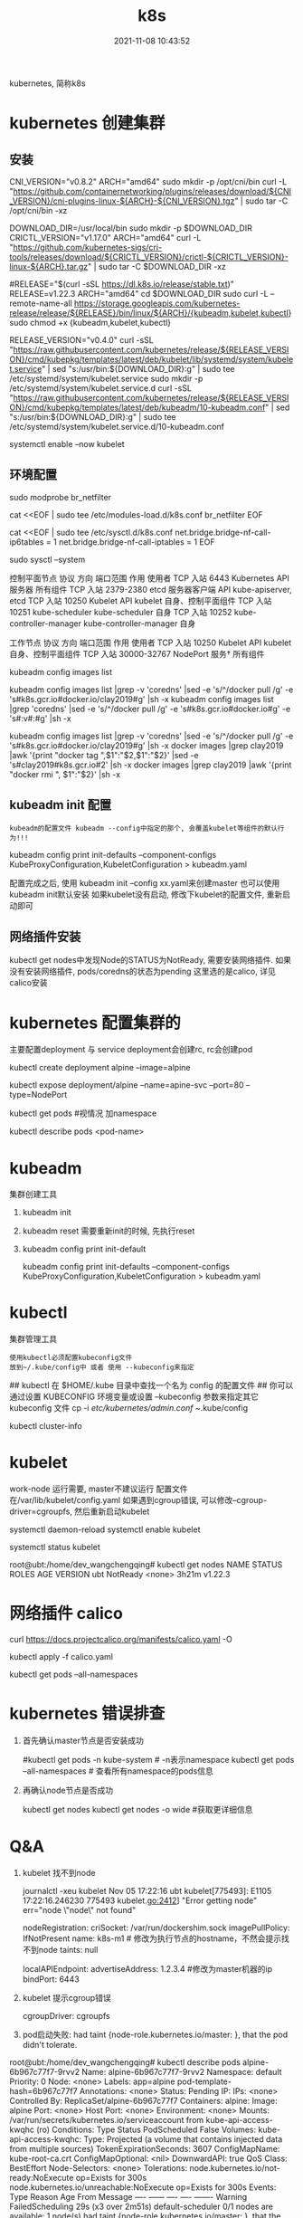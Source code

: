 #+TITLE: k8s
#+DATE: 2021-11-08 10:43:52
#+HUGO_CATEGORIES: tool
#+HUGO_TAGS: k8s
#+HUGO_DRAFT: false
#+hugo_auto_set_lastmod: t
#+OPTIONS: ^:nil

kubernetes, 简称k8s

#+hugo: more

* kubernetes 创建集群
** 安装
   #+BEGIN_EXAMPLE sh 下载依赖-CNI插件
   # 大多数 Pod 网络都需要
   CNI_VERSION="v0.8.2"
   ARCH="amd64"
   sudo mkdir -p /opt/cni/bin
   curl -L "https://github.com/containernetworking/plugins/releases/download/${CNI_VERSION}/cni-plugins-linux-${ARCH}-${CNI_VERSION}.tgz" | sudo tar -C /opt/cni/bin -xz
   #+END_EXAMPLE

   #+BEGIN_EXAMPLE sh 下载依赖-crictl
   # kubeadm/kubelet 容器运行时接口（CRI）所需
   DOWNLOAD_DIR=/usr/local/bin
   sudo mkdir -p $DOWNLOAD_DIR
   CRICTL_VERSION="v1.17.0"
   ARCH="amd64"
   curl -L "https://github.com/kubernetes-sigs/cri-tools/releases/download/${CRICTL_VERSION}/crictl-${CRICTL_VERSION}-linux-${ARCH}.tar.gz" | sudo tar -C $DOWNLOAD_DIR -xz
   #+END_EXAMPLE

   #+BEGIN_EXAMPLE sh 下载kubeadm, kubelet, kubectl
   #RELEASE="$(curl -sSL https://dl.k8s.io/release/stable.txt)"
   RELEASE=v1.22.3
   ARCH="amd64"
   cd $DOWNLOAD_DIR
   sudo curl -L --remote-name-all https://storage.googleapis.com/kubernetes-release/release/${RELEASE}/bin/linux/${ARCH}/{kubeadm,kubelet,kubectl}
   sudo chmod +x {kubeadm,kubelet,kubectl}

   # 添加kubelet系统服务
   RELEASE_VERSION="v0.4.0"
   curl -sSL "https://raw.githubusercontent.com/kubernetes/release/${RELEASE_VERSION}/cmd/kubepkg/templates/latest/deb/kubelet/lib/systemd/system/kubelet.service" | sed "s:/usr/bin:${DOWNLOAD_DIR}:g" | sudo tee /etc/systemd/system/kubelet.service
   sudo mkdir -p /etc/systemd/system/kubelet.service.d
   curl -sSL "https://raw.githubusercontent.com/kubernetes/release/${RELEASE_VERSION}/cmd/kubepkg/templates/latest/deb/kubeadm/10-kubeadm.conf" | sed "s:/usr/bin:${DOWNLOAD_DIR}:g" | sudo tee /etc/systemd/system/kubelet.service.d/10-kubeadm.conf

   # 激活并启动kubelet
   systemctl enable --now kubelet
   #+END_EXAMPLE
** 环境配置
   #+BEGIN_EXAMPLE sh 运行iptables检查桥接流量
   # 加载模块
   sudo modprobe br_netfilter

   #
   cat <<EOF | sudo tee /etc/modules-load.d/k8s.conf
   br_netfilter
   EOF

   cat <<EOF | sudo tee /etc/sysctl.d/k8s.conf
   net.bridge.bridge-nf-call-ip6tables = 1
   net.bridge.bridge-nf-call-iptables = 1
   EOF

   sudo sysctl --system
   #+END_EXAMPLE

   #+BEGIN_EXAMPLE sh 端口检测
   控制平面节点 
   协议	方向	端口范围	作用	使用者
   TCP	入站	6443	Kubernetes API 服务器	所有组件
   TCP	入站	2379-2380	etcd 服务器客户端 API	kube-apiserver, etcd
   TCP	入站	10250	Kubelet API	kubelet 自身、控制平面组件
   TCP	入站	10251	kube-scheduler	kube-scheduler 自身
   TCP	入站	10252	kube-controller-manager	kube-controller-manager 自身

   工作节点
   协议	方向	端口范围	作用	使用者
   TCP	入站	10250	Kubelet API	kubelet 自身、控制平面组件
   TCP	入站	30000-32767	NodePort 服务†	所有组件
   #+END_EXAMPLE

   #+BEGIN_EXAMPLE sh kubeadm 需要下载的镜像image
   # 查看需要下载哪些
   kubeadm config images list

   # 替换为mirror-images
   kubeadm config images list |grep -v 'coredns' |sed -e 's/^/docker pull /g' -e 's#k8s.gcr.io#docker.io/clay2019#g' |sh -x
   kubeadm config images list |grep 'coredns'    |sed -e 's/^/docker pull /g' -e 's#k8s.gcr.io#docker.io#g' -e 's#:v#:#g' |sh -x

   kubeadm config images list |grep -v 'coredns' |sed -e 's/^/docker pull /g' -e 's#k8s.gcr.io#docker.io/clay2019#g' |sh -x
   docker images |grep clay2019 |awk '{print "docker tag ",$1":"$2,$1":"$2}' |sed -e 's#clay2019#k8s.gcr.io#2' |sh -x
   docker images |grep clay2019 |awk '{print "docker rmi ", $1":"$2}' |sh -x
   #+END_EXAMPLE
** kubeadm init 配置
   : kubeadm的配置文件 kubeadm --config中指定的那个, 会覆盖kubelet等组件的默认行为!!!

   #+BEGIN_EXAMPLE sh  查看默认的配置文件
   # 查看kubeadm init-defaults
   kubeadm config print init-defaults --component-configs KubeProxyConfiguration,KubeletConfiguration > kubeadm.yaml

   # 有时候 kubeadm init 与 kubeadm init --config kubeadm.yaml 使用的镜像并不相同
   # 比如我遇到的kubeadm init使用的是v1.22.3, 但是其init-defaults输出的kubeadm.yaml中的images为v1.22.0!! 需要注意
   #+END_EXAMPLE

   配置完成之后, 使用 kubeadm init --config xx.yaml来创建master
   也可以使用kubeadm init默认安装
   如果kubelet没有启动, 修改下kubelet的配置文件, 重新启动即可
** 网络插件安装
   kubectl get nodes中发现Node的STATUS为NotReady, 需要安装网络插件.
   如果没有安装网络插件, pods/coredns的状态为pending
   这里选的是calico, 详见calico安装
   
* kubernetes 配置集群的
  主要配置deployment 与 service
  deployment会创建rc, rc会创建pod

  #+BEGIN_EXAMPLE sh 测试
  # 1.写deployment
  kubectl create deployment alpine --image=alpine
  # 2.执行
  kubectl expose deployment/alpine --name=apine-svc --port=80 --type=NodePort
  # 3.查看是否成功
  kubectl get pods #视情况 加namespace
  # 4.如果报错, 查看具体错误
  kubectl describe pods <pod-name>
  #+END_EXAMPLE

* kubeadm
  集群创建工具
  1. kubeadm init
  2. kubeadm reset
     需要重新init的时候, 先执行reset
  3. kubeadm config print init-default
     #+BEGIN_EXAMPLE sh
     kubeadm config print init-defaults --component-configs KubeProxyConfiguration,KubeletConfiguration > kubeadm.yaml
     #+END_EXAMPLE
* kubectl
  集群管理工具
  : 使用kubectl必须配置kubeconfig文件
  : 放到~/.kube/config中 或者 使用 --kubeconfig来指定
  #+BEGIN_EXAMPLE sh 配置集群的config文件
  ## kubectl 在 $HOME/.kube 目录中查找一个名为 config 的配置文件
  ## 你可以通过设置 KUBECONFIG 环境变量或设置 --kubeconfig 参数来指定其它 kubeconfig 文件
  cp -i /etc/kubernetes/admin.conf ~/.kube/config

  # 检查是否正常
  kubectl cluster-info
  #+END_EXAMPLE
* kubelet
  work-node 运行需要, master不建议运行
  配置文件在/var/lib/kubelet/config.yaml
  如果遇到cgroup错误, 可以修改--cgroup-driver=cgroupfs, 然后重新启动kubelet

  # 设置kubelet开机启动
  systemctl daemon-reload
  systemctl enable kubelet

  # 查看kubelet是否正常允许
  systemctl status kubelet

  #+BEGIN_EXAMPLE sh 状态解释
  root@ubt:/home/dev_wangchengqing# kubectl get nodes
  NAME   STATUS     ROLES    AGE     VERSION
  ubt    NotReady   <none>   3h21m   v1.22.3
  # NotReady 是因为还没有部署网络插件
  #+END_EXAMPLE
* 网络插件 calico
  #+BEGIN_EXAMPLE sh 安装
  # 1.node节点数小于50的配置文件; 如果node节点数大于50, 请参考官网
  curl https://docs.projectcalico.org/manifests/calico.yaml -O

  # 2.如果本地地址在192.168.0.0/16, 需要设置calico的ip地址
  #  修改 CALICO_IPV4POOL_CIDR的value的值即可
  
  # 3.执行插件的安装
  kubectl apply -f calico.yaml

  # 4. 确认是否安装成功
  kubectl get pods --all-namespaces
  # coredns 会在网络插件安装成功之后启动 Pending -> Running
  # 同时kubectl get nodes中的 STATUS会变为Ready
  #+END_EXAMPLE
* kubernetes 错误排查
  1. 首先确认master节点是否安装成功
     #+BEGIN_EXAMPLE sh 查看master上面的服务
     # 查看kube-apiserver, kube-controller-manager, kube-scheduler, etcd, pause服务
     #kubectl get pods -n kube-system # -n表示namespace
     kubectl get pods --all-namespaces  # 查看所有namespace的pods信息
     # coredns为pending是正常的, 其在等待CNI网络插件
     #+END_EXAMPLE
  2. 再确认node节点是否成功
     #+BEGIN_EXAMPLE sh kubectl查看node节点信息
     kubectl get nodes
     kubectl get nodes -o wide #获取更详细信息
     # Node状态为NotReady是正常的, 其在等待CNI网络插件
     #+END_EXAMPLE
* Q&A
  1. kubelet 找不到node
     #+BEGIN_EXAMPLE sh
     journalctl -xeu kubelet
     Nov 05 17:22:16 ubt kubelet[775493]: E1105 17:22:16.246230  775493 kubelet.go:2412] "Error getting node" err="node \"node\" not found"
     #+END_EXAMPLE

     #+BEGIN_EXAMPLE sh step1. 修改kubeadm.yaml中的nodeRegistrationnodeRegis.name
     # kubeadm init --config kubeadm.yaml的 kubeadm.yaml中修改nodeRegistration.name为 执行机的hostname
     nodeRegistration:
     criSocket: /var/run/dockershim.sock
     imagePullPolicy: IfNotPresent
     name: k8s-m1 # 修改为执行节点的hostname，不然会提示找不到node
     taints: null
     #+END_EXAMPLE

     #+BEGIN_EXAMPLE sh step2. 修改kubeadm.yaml中的master ip
     localAPIEndpoint:
       advertiseAddress: 1.2.3.4 #修改为master机器的ip
       bindPort: 6443
     #+END_EXAMPLE
  2. kubelet 提示cgroup错误
     #+BEGIN_EXAMPLE sh 修改kubeadm.yaml中的cgroupDriver: cgroupfs
     # kubeadm init --config kubeadm.yaml的 kubeadm.yaml中修改nodeRegistration.name为 执行机的hostname
     # cgroupDriver: systemd  -- 这里暂时不知道什么意思, 修改为cgroupfs
     cgroupDriver: cgroupfs
     #+END_EXAMPLE
  3. pod启动失败: had taint {node-role.kubernetes.io/master: }, that the pod didn't tolerate.
     #+BEGIN_EXAMPLE sh
root@ubt:/home/dev_wangchengqing# kubectl describe pods alpine-6b967c77f7-9rvv2
Name:           alpine-6b967c77f7-9rvv2
Namespace:      default
Priority:       0
Node:           <none>
Labels:         app=alpine
                pod-template-hash=6b967c77f7
Annotations:    <none>
Status:         Pending
IP:             
IPs:            <none>
Controlled By:  ReplicaSet/alpine-6b967c77f7
Containers:
  alpine:
    Image:        alpine
    Port:         <none>
    Host Port:    <none>
    Environment:  <none>
    Mounts:
      /var/run/secrets/kubernetes.io/serviceaccount from kube-api-access-kwqhc (ro)
Conditions:
  Type           Status
  PodScheduled   False 
Volumes:
  kube-api-access-kwqhc:
    Type:                    Projected (a volume that contains injected data from multiple sources)
    TokenExpirationSeconds:  3607
    ConfigMapName:           kube-root-ca.crt
    ConfigMapOptional:       <nil>
    DownwardAPI:             true
QoS Class:                   BestEffort
Node-Selectors:              <none>
Tolerations:                 node.kubernetes.io/not-ready:NoExecute op=Exists for 300s
                             node.kubernetes.io/unreachable:NoExecute op=Exists for 300s
Events:
  Type     Reason            Age                  From               Message
  ----     ------            ----                 ----               -------
  Warning  FailedScheduling  29s (x3 over 2m51s)  default-scheduler  0/1 nodes are available: 1 node(s) had taint {node-role.kubernetes.io/master: }, that the pod didn't tolerate.
     #+END_EXAMPLE

     #+BEGIN_EXAMPLE sh 去除master标签和污点
     # 因为 master 节点同时当 node 节点用，需要把 master 标签和污点去掉，默认 master 无法调度
     # 去除master标签
     kubectl label node ubt node-role.kubernetes.io/master-
     # 去除污点(无法调用schedule)
     kubectl taint node ubt node-role.kubernetes.io/master:NoSchedule-
     #+END_EXAMPLE
